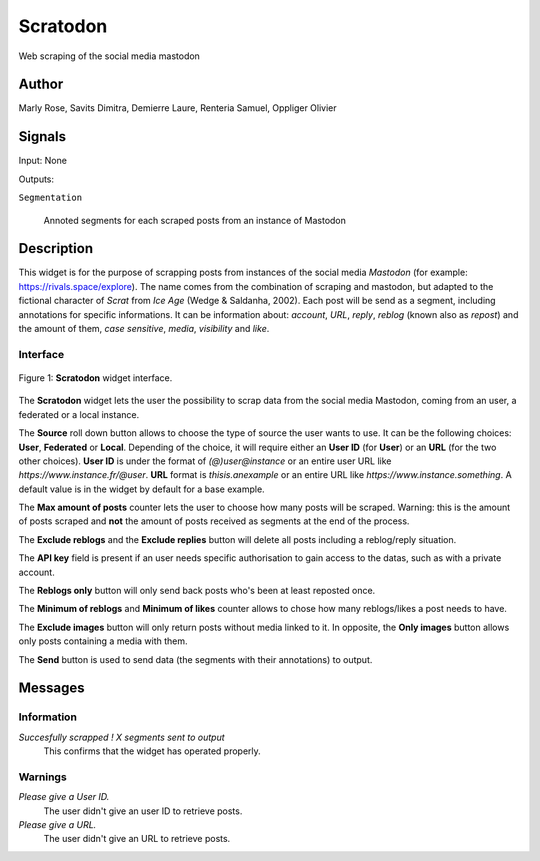 .. meta::
   :description: Orange3 Textable Prototypes documentation, Scratodon
                 widget
   :keywords: Orange3, Textable, Prototypes, documentation, Scratodon,
              widget

.. _Scratodon:

Scratodon
=========

.. image:: figures/scratodon_logo_doc.png

Web scraping of the social media mastodon 

Author
------

Marly Rose, Savits Dimitra, Demierre Laure, Renteria Samuel, Oppliger Olivier

Signals
-------

Input: None

Outputs:

``Segmentation``

   Annoted segments for each scraped posts from an instance of Mastodon

Description
-----------

This widget is for the purpose of scrapping posts from instances of the social media *Mastodon*
(for example: https://rivals.space/explore).
The name comes from the combination of scraping and mastodon, but adapted to the fictional character
of *Scrat* from *Ice Age* (Wedge & Saldanha, 2002).
Each post will be send as a segment, including annotations for specific informations.
It can be information about: *account*, *URL*, *reply*, *reblog* (known also as *repost*)
and the amount of them, *case sensitive*, *media*, *visibility* and *like*.

Interface
~~~~~~~~~

.. figure:: figures/scratodon_interface.PNG
    :align: center
    :scale: 50 %
    :alt: Interface of the Scratodon widget
    
    Figure 1: **Scratodon** widget interface.

The **Scratodon** widget lets the user the possibility to scrap data from
the social media Mastodon, coming from an user, a federated or a local instance.

The **Source** roll down button allows to choose the type of source the user wants to use.
It can be the following choices: **User**, **Federated** or **Local**.
Depending of the choice, it will require either an **User ID** (for **User**) or an **URL** (for the two other choices).
**User ID** is under the format of *(@)user@instance* or an entire user URL like *https://www.instance.fr/@user*.
**URL** format is *thisis.anexample* or an entire URL like *https://www.instance.something*.
A default value is in the widget by default for a base example.

The **Max amount of posts** counter lets the user to choose how many posts will be scraped.
Warning: this is the amount of posts scraped and **not** the amount of posts received as segments at the end of the process.

The **Exclude reblogs** and the **Exclude replies** button will delete all posts including a reblog/reply situation.

The **API key** field is present if an user needs specific authorisation to gain access to the datas,
such as with a private account.

The **Reblogs only** button will only send back posts who's been at least reposted once.

The **Minimum of reblogs** and **Minimum of likes** counter allows to chose how many reblogs/likes a post needs to have.

The **Exclude images** button will only return posts without media linked to it.
In opposite, the **Only images** button allows only posts containing a media with them.

The **Send** button is used to send data (the segments with their annotations) to output.


Messages
--------

Information
~~~~~~~~~~~

*Succesfully scrapped ! X segments sent to output*
    This confirms that the widget has operated properly.

Warnings
~~~~~~~~

*Please give a User ID.*
    The user didn't give an user ID to retrieve posts.
    
*Please give a URL.*
    The user didn't give an URL to retrieve posts.
